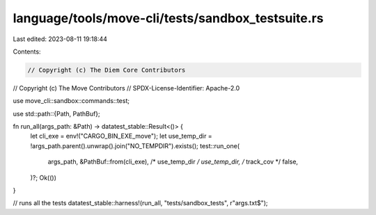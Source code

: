 language/tools/move-cli/tests/sandbox_testsuite.rs
==================================================

Last edited: 2023-08-11 19:18:44

Contents:

.. code-block:: rs

    // Copyright (c) The Diem Core Contributors
// Copyright (c) The Move Contributors
// SPDX-License-Identifier: Apache-2.0

use move_cli::sandbox::commands::test;

use std::path::{Path, PathBuf};

fn run_all(args_path: &Path) -> datatest_stable::Result<()> {
    let cli_exe = env!("CARGO_BIN_EXE_move");
    let use_temp_dir = !args_path.parent().unwrap().join("NO_TEMPDIR").exists();
    test::run_one(
        args_path,
        &PathBuf::from(cli_exe),
        /* use_temp_dir */ use_temp_dir,
        /* track_cov */ false,
    )?;
    Ok(())
}

// runs all the tests
datatest_stable::harness!(run_all, "tests/sandbox_tests", r"args\.txt$");



